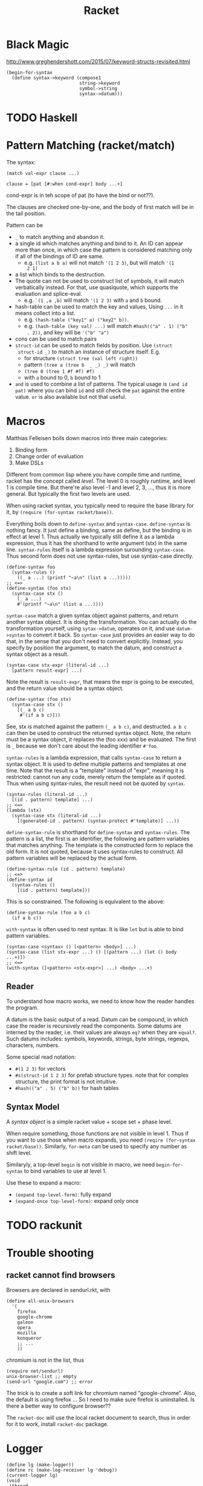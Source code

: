 #+TITLE: Racket
* Black Magic
http://www.greghendershott.com/2015/07/keyword-structs-revisited.html
#+BEGIN_SRC racket
  (begin-for-syntax
    (define syntax->keyword (compose1
                             string->keyword
                             symbol->string
                             syntax->datum)))
#+END_SRC
* TODO Haskell

* Pattern Matching (racket/match)
The syntax:

#+BEGIN_SRC racket
  (match val-expr clause ...)

  clause = [pat [#:when cond-expr] body ...+]
#+END_SRC
cond-expr is in teh scope of pat (to have the bind or not??).

The clauses are checked one-by-one, and the body of first match will
be in the tail position.

Pattern can be
- =_= to match anything and abandon it.
- a single id which matches anything and bind to it. An ID can appear
  more than once, in which case the pattern is considered matching
  only if all of the bindings of ID are same.
  - e.g. =(list a b a)= will not match ='(1 2 3)=, but will match ='(1
    2 1)=
- a list which binds to the destruction. 
- The quote can not be used to construct list of symbols, it will
  match verbatically instead. For that, use quasiquote, which supports
  the evaluation and splice-eval.
  - e.g. =`(1 ,a ,b)= will match ='(1 2 3)= with =a= and =b= bound.
- hash-table can be used to match the key and values, Using =...= in
  it means collect into a list.
  - e.g. =(hash-table ("key1" a) ("key2" b))=.
  - e.g. =(hash-table (key val) ...)= will match =#hash(("a" . 1) ("b"
    . 2))=, and key will be ='("b" "a")=
- cons can be used to match pairs
- =struct-id= can be used to match fields by position. Use =(struct
  struct-id _)= to match an instance of structure itself. E.g.
  - for structure =(struct tree (val left right))=
  - pattern =(tree a (tree b  _ _) _)= will match
  - =(tree 0 (tree 1 #f #f) #f)=
  - with =a= bound to 0, =b= bound to 1
- =and= is used to combine a list of patterns. The typical usage is
  =(and id pat)= where you can bind =id= and still check the =pat=
  against the entire value. =or= is also available but not that
  useful.

* Macros
Matthias Felleisen boils down macros into three main categories:
1. Binding form
2. Change order of evaluation
3. Make DSLs

Different from common lisp where you have compile time and runtime,
racket has the concept called /level/. The level 0 is roughly runtime,
and level 1 is compile time. But there're also level -1 and level 2,
3, ..., thus it is more general. But typically the first two levels
are used.

When using racket syntax, you typically need to require the base
library for it, by =(require (for-syntax racket/base))=.

Everything boils down to =define-syntax= and =syntax-case=.
=define-syntax= is nothing fancy. It just define a binding, same as
define, but the binding is in effect at level 1. Thus actually we
typically still define it as a lambda expression, thus it has the
shorthand to write argument (stx) in the same line. =syntax-rules=
itself is a lambda expression surounding =syntax-case=. Thus second
form does not use syntax-rules, but use syntax-case directly.

#+BEGIN_SRC racket
  (define-syntax foo
    (syntax-rules ()
      ((_ a ...) (printf "~a\n" (list a ...)))))
  ;; <=>
  (define-syntax (foo stx)
    (syntax-case stx ()
      (_ a ...)
      #'(printf "~a\n" (list a ...))))
#+END_SRC

=syntax-case= match a given syntax object against patterns, and return
another syntax object. It is doing the transformation. You can
actually do the transformation yourself, using =sytax->datum=,
operates on it, and use =datum->syntax= to convert it back. So
=syntax-case= just provides an easier way to do that, in the sense
that you don't need to convert explicitly. Instead, you specify by
position the argument, to match the datum, and construct a syntax
object as a result.

#+BEGIN_SRC racket
  (syntax-case stx-expr (literal-id ...)
    [pattern result-expr] ...)
#+END_SRC

Note the result is =result-expr=, that means the expr is going to be
executed, and the return value should be a syntax object.

#+BEGIN_SRC racket
  (define-syntax (foo stx)
    (syntax-case stx ()
      [(_ a b c)
       #'(if a b c)]))
#+END_SRC

See, stx is matched against the pattern =(_ a b c)=, and
destructed. =a b c= can then be used to construct the returned syntax
object. Note, the return must be a syntax object, it replaces the (foo
xxx) and be evaluated. The first is =_= because we don't care about
the leading identifier =#'foo=.

=syntax-rules= is a lambda expression, that calls =syntax-case= to
return a syntax object. It is used to define multiple patterns and
templates at one time. Note that the result is a "template" instead of
"expr", meaning it is restricted: cannot run any code, merely return
the template as if quoted. Thus when using syntax-rules, the result
need not be quoted by =syntax=.

#+BEGIN_SRC racket
  (syntax-rules (literal-id ...)
    [(id . pattern) template] ...)
  ;; <=>
  (lambda (stx)
    (syntax-case stx (literal-id ...)
      [(generated-id . pattern) (syntax-protect #'template)] ...))
#+END_SRC

=define-syntax-rule= is shorthand for =define-syntax= and
=syntax-rules=. The pattern is a list, the first is an identifier, the
following are pattern variables that matches anything. The template is
the constructed form to replace the old form. It is not quoted,
because it uses syntax-rules to construct. All pattern variables will
be replaced by the actual form.

#+BEGIN_SRC racket
  (define-syntax-rule (id . pattern) template)
  ;; <=>
  (define-syntax id
    (syntax-rules ()
      [(id . pattern) template]))
#+END_SRC
This is so constrained. The following is equivalent to the above:
#+BEGIN_SRC racket
  (define-syntax-rule (foo a b c)
    (if a b c))
#+END_SRC

=with-syntax= is often used to nest syntax. It is like =let= but is
able to bind pattern variables.
#+BEGIN_SRC racket
(syntax-case <syntax> () [<pattern> <body>] ...)
(syntax-case (list stx-expr ...) () [(pattern ...) (let () body ...+)])
;; <=>
(with-syntax ([<pattern> <stx-expr>] ...) <body> ...+)
#+END_SRC

** Reader
To understand how macro works, we need to know how the reader handles
the program.

A datum is the basic output of a read. Datum can be compound, in which
case the reader is recursively read the components. Some datums are
interned by the reader, i.e. their values are always =eq?= when they
are =equal?=. Such datums includes: symbols, keywords, strings, byte
strings, regexps, characters, numbers.

Some special read notation:
- =#(1 2 3)= for vectors
- =#s(struct-id 1 2 3)= for prefab structure types. note that for
  complex structure, the print format is not intuitive.
- =#hash(("a" . 5) ("b" b))= for hash tables
** Syntax Model
A /syntax object/ is a simple racket value + scope set + phase level.

When require something, those functions are not visible in
level 1. Thus if you want to use those when macro expands, you need
=(reqire (for-syntax racket/base))=.  Similarly, =for-meta= can be
used to specify any number as shift level.

Similaryly, a top-level =begin= is not visible in macro, we need
=begin-for-syntax= to bind variables to use at level 1.

Use these to expand a macro:
- =(expand top-level-form)=: fully expand
- =(expand-once top-level-form)=: expand only once
* TODO rackunit

* Trouble shooting

** racket cannot find browsers
Browsers are declared in sendurl.rkt, with

#+BEGIN_SRC racket
  (define all-unix-browsers
    '(
      firefox
      google-chrome
      galeon
      opera
      mozilla
      konqueror
      ;; ...
      ))
#+END_SRC

chromium is not in the list, thus
#+BEGIN_SRC racket
(require net/sendurl)
unix-browser-list ;; empty
(send-url "google.com") ;; error
#+END_SRC

The trick is to create a soft link for chromium named "google-chrome".
Also, the default is using firefox ... So I need to make sure firefox
is uninstalled. Is there a better way to configure browser??

The =racket-doc= will use the local racket document to search, thus in
order for it to work, install =racket-doc= package.



* Logger

#+BEGIN_SRC racket
  (define lg (make-logger))
  (define rc (make-log-receiver lg 'debug))
  (current-logger lg)
  (void
   (thread
    (lambda () (let loop ()
                 (print (sync rc))
                 (loop)))))
  (log-error "error")
  (log-fatal "fatal")
  (log-debug "just a debug")
#+END_SRC

#+BEGIN_SRC racket
  (require racket/logging)
  (let ([my-log (open-output-string)])
    (with-logging-to-port my-log
      (lambda ()
        (log-warning "Warning World!")
        (+ 2 2))
      'warning)
    (get-output-string my-log))
#+END_SRC
